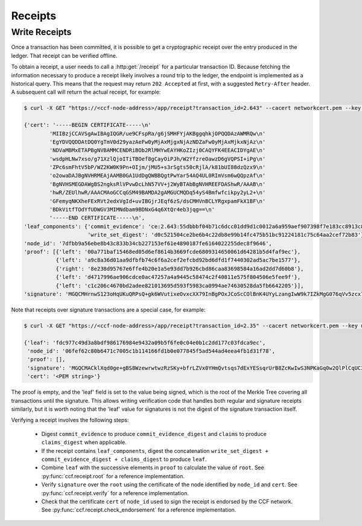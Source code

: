 Receipts
========

Write Receipts
--------------

Once a transaction has been committed, it is possible to get a cryptographic receipt over the entry produced in the ledger. That receipt can be verified offline.

To obtain a receipt, a user needs to call a :http:get:`/receipt` for a particular transaction ID. Because fetching the information necessary to produce a receipt likely involves a round trip to the ledger, the endpoint is implemented as a historical query.
This means that the request may return ``202 Accepted`` at first, with a suggested ``Retry-After`` header. A subsequent call will return the actual receipt, for example:

.. code-block:: bash

    $ curl -X GET "https://<ccf-node-address>/app/receipt?transaction_id=2.643" --cacert networkcert.pem --key user0_privk.pem --cert user0_cert.pem

    {'cert': '-----BEGIN CERTIFICATE-----\n'
            'MIIBzjCCAVSgAwIBAgIQGR/ue9CFspRa/g6jSMHFYjAKBggqhkjOPQQDAzAWMRQw\n'
            'EgYDVQQDDAtDQ0YgTmV0d29yazAeFw0yMjAxMjgxNjAzNDZaFw0yMjAxMjkxNjAz\n'
            'NDVaMBMxETAPBgNVBAMMCENDRiBOb2RlMHYwEAYHKoZIzj0CAQYFK4EEACIDYgAE\n'
            'wsdpHLNw7xso/g71XzlQjoITiTBOef8gCayOiPJh/W2YfzreOawzD6gVQPSI+iPg\n'
            'ZPc6smFhtV5bP/WZ2KW0K9Pn+OIjm/jMU5+s3rSgts50cRjlA/k81bUI88dzQzx9\n'
            'o2owaDAJBgNVHRMEAjAAMB0GA1UdDgQWBBQgtPwYar54AQ4UL0RImVsm6wQQpzAf\n'
            'BgNVHSMEGDAWgBS2ngksRlVPvwDcLhN57VV+j2WyBTAbBgNVHREEFDAShwR/AAAB\n'
            'hwR/ZEUlhwR/AAACMAoGCCqGSM49BAMDA2gAMGUCMQDq54yS4Bmfwfcikpy2yL2+\n'
            'GFemyqNKXheFExRVt2edxVgId+uvIBGjrJEqf6zS/dsCMHVnBCLYRgxpamFkX1BF\n'
            'BDkVitfTOdYfUDWGV3MIMNdbam9BDNxG4q6XtQr4eb3jqg==\n'
            '-----END CERTIFICATE-----\n',
    'leaf_components': {'commit_evidence': 'ce:2.643:55dbbbf04b71c6dcc01dd9d1c0012a6a959aef907398f7e183cc8913c82468d8',
                        'write_set_digest': 'd0c521504ce2be6b4c22db8e99b14fc475b51bc91224181c75c64aa2cef72b83'},
    'node_id': '7dfbb9a56ebe8b43c833b34cb227153ef61e4890187fe6164022255dec8f9646',
    'proof': [{'left': '00a771baf15468ed05d6ef8614b3669fcde6809314650061d64281b5d4faf9ec'},
              {'left': 'a9c8a36d01aa9dfbfb74c6f6a2cef2efcbd92bd6dfd1f7440302ad5ac7be1577'},
              {'right': '8e238d95767e6ffe4b20e1a5e93dd7b926cbd86caa83698584a16ad2dd7d60b8'},
              {'left': 'd4717996ae906cdce0ac47257a4a9445c58474c2f40811e575f804506e5fee9f'},
              {'left': 'c1c206c4670bd2adee821013695d593f5983ca0994ae74630528da5fb6642205'}],
    'signature': 'MGQCMHrnwS123oHqUKuQRPsQ+gk6WVutixeOvxcXX79InBgPOxJCoScCOlBnK4UYyLzangIwW9k7IZkMgG076qVv5zcx7OuKb7bKyii1yP1rcakeGVvVMwISeE+Fr3BnFfPD66Df'}

Note that receipts over signature transactions are a special case, for example:

.. code-block:: bash

    $ curl -X GET "https://<ccf-node-address>/app/receipt?transaction_id=2.35" --cacert networkcert.pem --key user0_privk.pem --cert user0_cert.pem

    {'leaf': 'fdc977c49d3a8bdf986176984e9432a09b5f6fe0c04e0b1c2dd177c03fdca9ec',
     'node_id': '06fef62c80b6471c7005c1b114166fd1b0e077845f5ad544ad4eea4fb1d31f78',
     'proof': [],
     'signature': 'MGQCMACklXqd0ge+gBS8WzewrwtwzRzSKy+bfrLZVx0YHmQvtsqs7dExYESsqrUrB8ZcKwIwS3NPKaGq0w2QlPlCqUC3vQoQvhcZgPHPu2GkFYa7JEOdSKLknNPHaCRv80zx2RGF',
     'cert': '<PEM string>'}

The proof is empty, and the 'leaf' field is set to the value being signed, which is the root of the Merkle Tree covering all transactions until the signature.
This allows writing verification code that handles both regular and signature receipts similarly, but it is worth noting that the 'leaf' value for signatures is not
the digest of the signature transaction itself.

Verifying a receipt involves the following steps:

  - Digest ``commit_evidence`` to produce ``commit_evidence_digest`` and ``claims`` to produce ``claims_digest`` when applicable.
  - If the receipt contains ``leaf_components``, digest the concatenation ``write_set_digest + commit_evidence_digest + claims_digest`` to produce ``leaf``.
  - Combine ``leaf`` with the successive elements in ``proof`` to calculate the value of ``root``. See :py:func:`ccf.receipt.root` for a reference implementation.
  - Verify ``signature`` over the ``root`` using the certificate of the node identified by ``node_id`` and ``cert``. See :py:func:`ccf.receipt.verify` for a reference implementation.
  - Check that the certificate ``cert`` of ``node_id`` used to sign the receipt is endorsed by the CCF network. See :py:func:`ccf.receipt.check_endorsement` for a reference implementation.